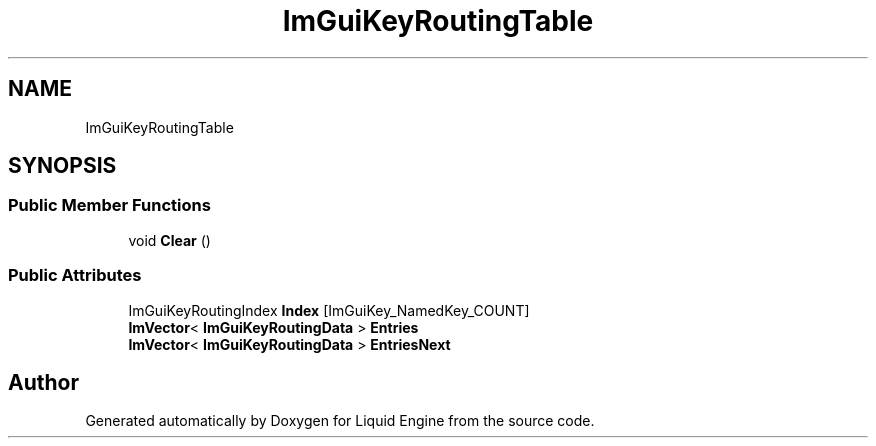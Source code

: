 .TH "ImGuiKeyRoutingTable" 3 "Wed Jul 9 2025" "Liquid Engine" \" -*- nroff -*-
.ad l
.nh
.SH NAME
ImGuiKeyRoutingTable
.SH SYNOPSIS
.br
.PP
.SS "Public Member Functions"

.in +1c
.ti -1c
.RI "void \fBClear\fP ()"
.br
.in -1c
.SS "Public Attributes"

.in +1c
.ti -1c
.RI "ImGuiKeyRoutingIndex \fBIndex\fP [ImGuiKey_NamedKey_COUNT]"
.br
.ti -1c
.RI "\fBImVector\fP< \fBImGuiKeyRoutingData\fP > \fBEntries\fP"
.br
.ti -1c
.RI "\fBImVector\fP< \fBImGuiKeyRoutingData\fP > \fBEntriesNext\fP"
.br
.in -1c

.SH "Author"
.PP 
Generated automatically by Doxygen for Liquid Engine from the source code\&.
